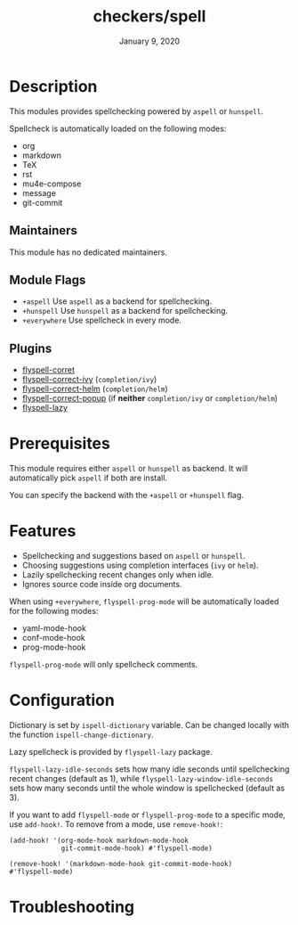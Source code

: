 #+TITLE:   checkers/spell
#+DATE:    January 9, 2020
#+SINCE:   v3.0.0
#+STARTUP: inlineimages nofold

* Table of Contents :TOC_3:noexport:
- [[#description][Description]]
  - [[#maintainers][Maintainers]]
  - [[#module-flags][Module Flags]]
  - [[#plugins][Plugins]]
- [[#prerequisites][Prerequisites]]
- [[#features][Features]]
- [[#configuration][Configuration]]
- [[#troubleshooting][Troubleshooting]]

* Description
This modules provides spellchecking powered by =aspell= or =hunspell=.

Spellcheck is automatically loaded on the following modes:
+ org
+ markdown
+ TeX
+ rst
+ mu4e-compose
+ message
+ git-commit

** Maintainers
This module has no dedicated maintainers.

** Module Flags
+ =+aspell= Use =aspell= as a backend for spellchecking.
+ =+hunspell= Use =hunspell= as a backend for spellchecking.
+ =+everywhere= Use spellcheck in every mode.

** Plugins
+ [[https://github.com/d12frosted/flyspell-correct][flyspell-corret]]
+ [[https://github.com/d12frosted/flyspell-correct#flyspell-correct-ivy-interface][flyspell-correct-ivy]] (=completion/ivy=)
+ [[https://github.com/d12frosted/flyspell-correct#flyspell-correct-helm-interface][flyspell-correct-helm]] (=completion/helm=)
+ [[https://github.com/d12frosted/flyspell-correct#flyspell-correct-popup-interface][flyspell-correct-popup]] (if *neither* =completion/ivy= or =completion/helm=)
+ [[https://github.com/rolandwalker/flyspell-lazy][flyspell-lazy]]

* Prerequisites
This module requires either =aspell= or =hunspell= as backend. It will
automatically pick =aspell= if both are install.

You can specify the backend with the =+aspell= or =+hunspell= flag.

* Features
+ Spellchecking and suggestions based on =aspell= or =hunspell=.
+ Choosing suggestions using completion interfaces (=ivy= or =helm=).
+ Lazily spellchecking recent changes only when idle.
+ Ignores source code inside org documents.

When using =+everywhere=, =flyspell-prog-mode= will be automatically loaded for
the following modes:
+ yaml-mode-hook
+ conf-mode-hook
+ prog-mode-hook

=flyspell-prog-mode= will only spellcheck comments.

* Configuration
Dictionary is set by =ispell-dictionary= variable. Can be changed locally with
the function =ispell-change-dictionary=.

Lazy spellcheck is provided by =flyspell-lazy= package.

=flyspell-lazy-idle-seconds= sets how many idle seconds until spellchecking
recent changes (default as 1), while =flyspell-lazy-window-idle-seconds= sets
how many seconds until the whole window is spellchecked (default as 3).

If you want to add =flyspell-mode= or =flyspell-prog-mode= to a specific mode,
use =add-hook!=. To remove from a mode, use =remove-hook!=:

#+BEGIN_SRC elisp
(add-hook! '(org-mode-hook markdown-mode-hook
             git-commit-mode-hook) #'flyspell-mode)
#+END_SRC

#+BEGIN_SRC elisp
(remove-hook! '(markdown-mode-hook git-commit-mode-hook)
#'flyspell-mode)
#+END_SRC

* Troubleshooting
